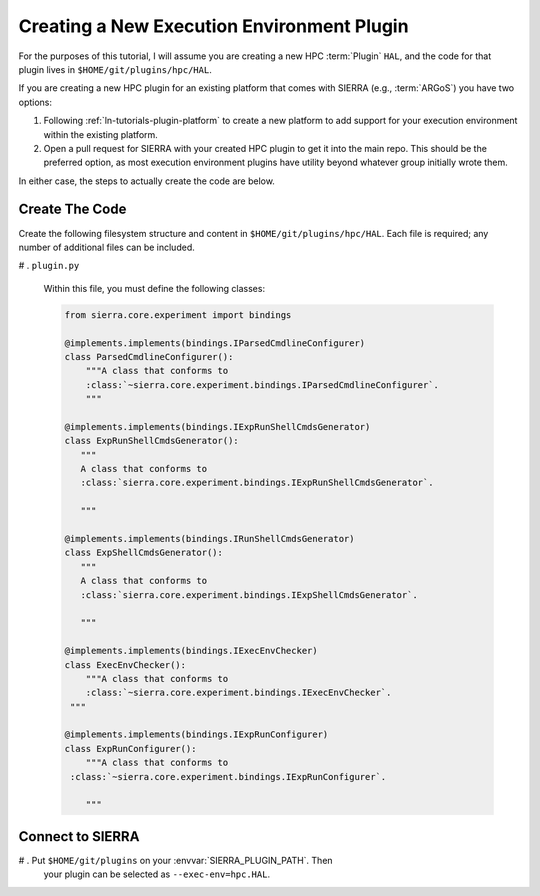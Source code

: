 .. _ln-tutorials-plugin-exec-env:

===========================================
Creating a New Execution Environment Plugin
===========================================

For the purposes of this tutorial, I will assume you are creating a new HPC
:term:`Plugin` ``HAL``, and the code for that plugin lives in
``$HOME/git/plugins/hpc/HAL``.

If you are creating a new HPC plugin for an existing platform that comes with
SIERRA (e.g., :term:`ARGoS`) you have two options:

#. Following :ref:`ln-tutorials-plugin-platform` to create a new platform to
   add support for your execution environment within the existing platform.

#. Open a pull request for SIERRA with your created HPC plugin to get it into
   the main repo. This should be the preferred option, as most execution
   environment plugins have utility beyond whatever group initially wrote them.

In either case, the steps to actually create the code are below.

Create The Code
===============

Create the following filesystem structure and content in
``$HOME/git/plugins/hpc/HAL``. Each file is required; any number of
additional files can be included.

# . ``plugin.py``

   Within this file, you must define the following classes:

   .. code-block:: python

      from sierra.core.experiment import bindings

      @implements.implements(bindings.IParsedCmdlineConfigurer)
      class ParsedCmdlineConfigurer():
          """A class that conforms to
          :class:`~sierra.core.experiment.bindings.IParsedCmdlineConfigurer`.
          """

      @implements.implements(bindings.IExpRunShellCmdsGenerator)
      class ExpRunShellCmdsGenerator():
         """
         A class that conforms to
         :class:`sierra.core.experiment.bindings.IExpRunShellCmdsGenerator`.

         """

      @implements.implements(bindings.IRunShellCmdsGenerator)
      class ExpShellCmdsGenerator():
         """
         A class that conforms to
         :class:`sierra.core.experiment.bindings.IExpShellCmdsGenerator`.

         """

      @implements.implements(bindings.IExecEnvChecker)
      class ExecEnvChecker():
          """A class that conforms to
          :class:`~sierra.core.experiment.bindings.IExecEnvChecker`.
       """

      @implements.implements(bindings.IExpRunConfigurer)
      class ExpRunConfigurer():
          """A class that conforms to
       :class:`~sierra.core.experiment.bindings.IExpRunConfigurer`.

          """


Connect to SIERRA
=================

# . Put ``$HOME/git/plugins`` on your :envvar:`SIERRA_PLUGIN_PATH`. Then
   your plugin can be selected as ``--exec-env=hpc.HAL``.
